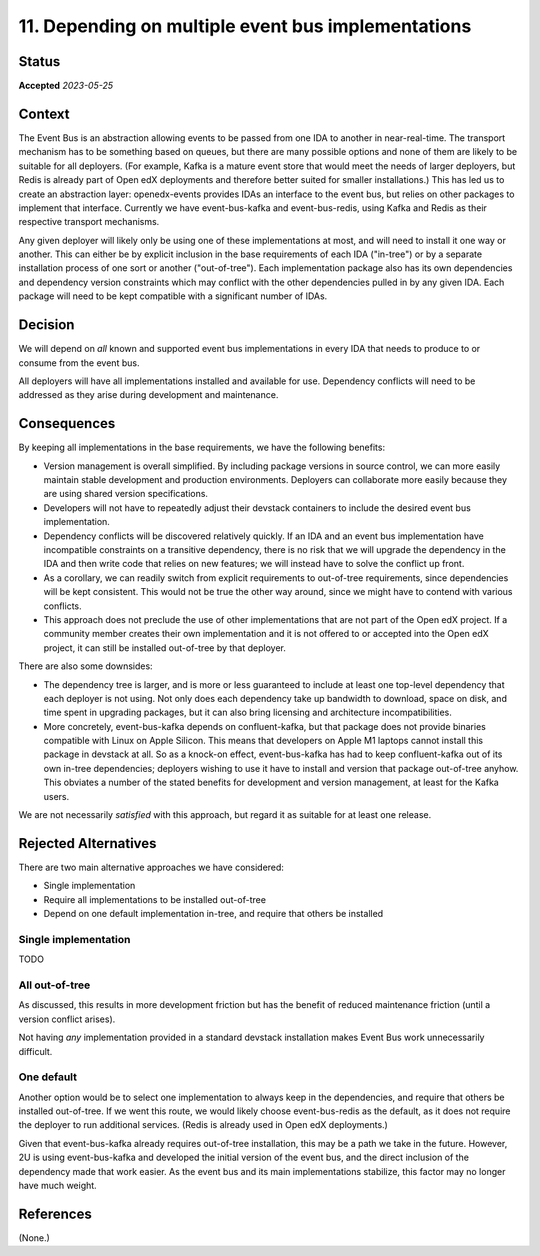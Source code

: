 11. Depending on multiple event bus implementations
###################################################

Status
******

**Accepted** *2023-05-25*

Context
*******

The Event Bus is an abstraction allowing events to be passed from one IDA to another in near-real-time. The transport mechanism has to be something based on queues, but there are many possible options and none of them are likely to be suitable for all deployers. (For example, Kafka is a mature event store that would meet the needs of larger deployers, but Redis is already part of Open edX deployments and therefore better suited for smaller installations.) This has led us to create an abstraction layer: openedx-events provides IDAs an interface to the event bus, but relies on other packages to implement that interface. Currently we have event-bus-kafka and event-bus-redis, using Kafka and Redis as their respective transport mechanisms.

Any given deployer will likely only be using one of these implementations at most, and will need to install it one way or another. This can either be by explicit inclusion in the base requirements of each IDA ("in-tree") or by a separate installation process of one sort or another ("out-of-tree"). Each implementation package also has its own dependencies and dependency version constraints which may conflict with the other dependencies pulled in by any given IDA. Each package will need to be kept compatible with a significant number of IDAs.

Decision
********

We will depend on *all* known and supported event bus implementations in every IDA that needs to produce to or consume from the event bus.

All deployers will have all implementations installed and available for use. Dependency conflicts will need to be addressed as they arise during development and maintenance.

Consequences
************

By keeping all implementations in the base requirements, we have the following benefits:

- Version management is overall simplified. By including package versions in source control, we can more easily maintain stable development and production environments. Deployers can collaborate more easily because they are using shared version specifications.
- Developers will not have to repeatedly adjust their devstack containers to include the desired event bus implementation.
- Dependency conflicts will be discovered relatively quickly. If an IDA and an event bus implementation have incompatible constraints on a transitive dependency, there is no risk that we will upgrade the dependency in the IDA and then write code that relies on new features; we will instead have to solve the conflict up front.
- As a corollary, we can readily switch from explicit requirements to out-of-tree requirements, since dependencies will be kept consistent. This would not be true the other way around, since we might have to contend with various conflicts.
- This approach does not preclude the use of other implementations that are not part of the Open edX project. If a community member creates their own implementation and it is not offered to or accepted into the Open edX project, it can still be installed out-of-tree by that deployer.

There are also some downsides:

- The dependency tree is larger, and is more or less guaranteed to include at least one top-level dependency that each deployer is not using. Not only does each dependency take up bandwidth to download, space on disk, and time spent in upgrading packages, but it can also bring licensing and architecture incompatibilities.
- More concretely, event-bus-kafka depends on confluent-kafka, but that package does not provide binaries compatible with Linux on Apple Silicon. This means that developers on Apple M1 laptops cannot install this package in devstack at all. So as a knock-on effect, event-bus-kafka has had to keep confluent-kafka out of its own in-tree dependencies; deployers wishing to use it have to install and version that package out-of-tree anyhow. This obviates a number of the stated benefits for development and version management, at least for the Kafka users.

We are not necessarily *satisfied* with this approach, but regard it as suitable for at least one release.

Rejected Alternatives
*********************

There are two main alternative approaches we have considered:

- Single implementation
- Require all implementations to be installed out-of-tree
- Depend on one default implementation in-tree, and require that others be installed

Single implementation
=====================

TODO

All out-of-tree
===============

As discussed, this results in more development friction but has the benefit of reduced maintenance friction (until a version conflict arises).

Not having *any* implementation provided in a standard devstack installation makes Event Bus work unnecessarily difficult.

One default
===========

Another option would be to select one implementation to always keep in the dependencies, and require that others be installed out-of-tree. If we went this route, we would likely choose event-bus-redis as the default, as it does not require the deployer to run additional services. (Redis is already used in Open edX deployments.)

Given that event-bus-kafka already requires out-of-tree installation, this may be a path we take in the future. However, 2U is using event-bus-kafka and developed the initial version of the event bus, and the direct inclusion of the dependency made that work easier. As the event bus and its main implementations stabilize, this factor may no longer have much weight.

References
**********

(None.)
